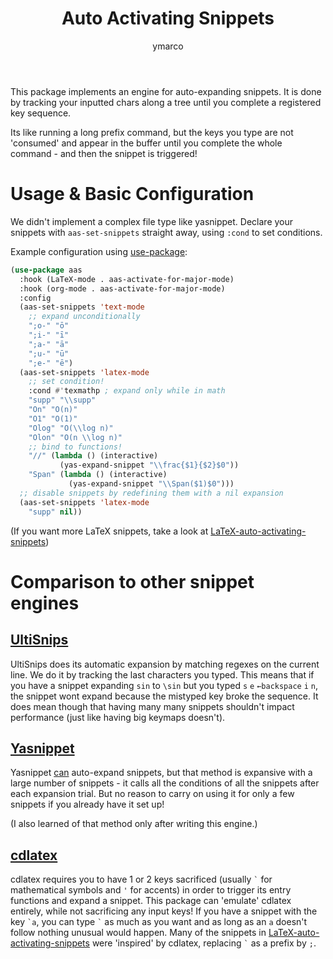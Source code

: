 #+title: Auto Activating Snippets
#+author: ymarco

#+html: <a href="https://www.gnu.org/software/emacs/emacs.html#Releases"><img src="https://img.shields.io/badge/Emacs-26.3+-blueviolet.svg?style=flat-square&logo=GNU%20Emacs&logoColor=white"></a>
#+html: <a href="https://melpa.org/#/aas"><img src="https://melpa.org/packages/aas-badge.svg"></a>

This package implements an engine for auto-expanding snippets. It is done by
tracking your inputted chars along a tree until you complete a registered key sequence.

Its like running a long prefix command, but the keys you type are not 'consumed'
and appear in the buffer until you complete the whole command - and then the snippet is triggered!

* Usage & Basic Configuration
We didn't implement a complex file type like yasnippet. Declare your snippets
with ~aas-set-snippets~ straight away, using ~:cond~ to set conditions.

Example configuration using [[https://github.com/jwiegley/use-package][use-package]]:
#+begin_src emacs-lisp
(use-package aas
  :hook (LaTeX-mode . aas-activate-for-major-mode)
  :hook (org-mode . aas-activate-for-major-mode)
  :config
  (aas-set-snippets 'text-mode
    ;; expand unconditionally
    ";o-" "ō"
    ";i-" "ī"
    ";a-" "ā"
    ";u-" "ū"
    ";e-" "ē")
  (aas-set-snippets 'latex-mode
    ;; set condition!
    :cond #'texmathp ; expand only while in math
    "supp" "\\supp"
    "On" "O(n)"
    "O1" "O(1)"
    "Olog" "O(\\log n)"
    "Olon" "O(n \\log n)"
    ;; bind to functions!
    "//" (lambda () (interactive)
           (yas-expand-snippet "\\frac{$1}{$2}$0"))
    "Span" (lambda () (interactive)
             (yas-expand-snippet "\\Span($1)$0")))
  ;; disable snippets by redefining them with a nil expansion
  (aas-set-snippets 'latex-mode
    "supp" nil))
#+end_src

(If you want more LaTeX snippets, take a look at [[https://github.com/tecosaur/LaTeX-auto-activating-snippets][LaTeX-auto-activating-snippets]])
* Comparison to other snippet engines
** [[https://github.com/SirVer/ultisnips][UltiSnips]]
UltiSnips does its automatic expansion by matching regexes on the current line.
We do it by tracking the last characters you typed. This means that if you have
a snippet expanding ~sin~ to ~\sin~ but you typed ~s~ ~e~ ~←backspace~ ~i~ ~n~,
the snippet wont expand because the mistyped key broke the sequence. It does
mean though that having many many snippets shouldn't impact performance (just
like having big keymaps doesn't).
** [[https://github.com/joaotavora/yasnippet][Yasnippet]]
Yasnippet [[https://github.com/joaotavora/yasnippet/issues/998#issuecomment-496449546][can]] auto-expand snippets, but that method is expansive with a large
number of snippets - it calls all the conditions of all the snippets after each
expansion trial. But no reason to carry on using it for only a few snippets if
you already have it set up!

(I also learned of that method only after writing this engine.)
** [[https://github.com/cdominik/cdlatex][cdlatex]]
cdlatex requires you to have 1 or 2 keys sacrificed (usually ~`~ for
mathematical symbols and ~'~ for accents) in order to trigger its entry
functions and expand a snippet. This package can 'emulate' cdlatex entirely,
while not sacrificing any input keys! If you have a snippet with the key ~`a~,
you can type ~`~ as much as you want and as long as an ~a~ doesn't follow
nothing unusual would happen. Many of the snippets in
[[https://github.com/tecosaur/LaTeX-auto-activating-snippets][LaTeX-auto-activating-snippets]] were 'inspired' by cdlatex, replacing ~`~ as a
prefix by ~;~.
